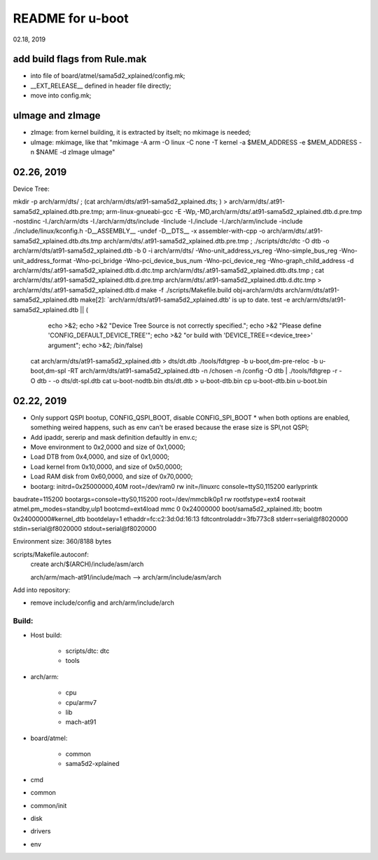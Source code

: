 README for u-boot
################################
02.18, 2019

add build flags from Rule.mak
-------------------------------
* into file of board/atmel/sama5d2_xplained/config.mk;
* __EXT_RELEASE__ defined in header file directly;
* move into config.mk;


uImage and zImage
-------------------------------
* zImage: from kernel building, it is extracted by itselt; no mkimage is needed;
* uImage: mkimage, like that "mkimage -A arm -O linux -C none -T kernel -a $MEM_ADDRESS -e $MEM_ADDRESS -n $NAME -d zImage uImage"


02.26, 2019
-------------------------------
Device Tree:

mkdir -p arch/arm/dts/ ; (cat arch/arm/dts/at91-sama5d2_xplained.dts; ) > arch/arm/dts/.at91-sama5d2_xplained.dtb.pre.tmp; arm-linux-gnueabi-gcc -E -Wp,-MD,arch/arm/dts/.at91-sama5d2_xplained.dtb.d.pre.tmp -nostdinc -I./arch/arm/dts -I./arch/arm/dts/include -Iinclude -I./include -I./arch/arm/include -include ./include/linux/kconfig.h -D__ASSEMBLY__ -undef -D__DTS__ -x assembler-with-cpp -o arch/arm/dts/.at91-sama5d2_xplained.dtb.dts.tmp arch/arm/dts/.at91-sama5d2_xplained.dtb.pre.tmp ; ./scripts/dtc/dtc -O dtb -o arch/arm/dts/at91-sama5d2_xplained.dtb -b 0 -i arch/arm/dts/  -Wno-unit_address_vs_reg -Wno-simple_bus_reg -Wno-unit_address_format -Wno-pci_bridge -Wno-pci_device_bus_num -Wno-pci_device_reg -Wno-graph_child_address  -d arch/arm/dts/.at91-sama5d2_xplained.dtb.d.dtc.tmp arch/arm/dts/.at91-sama5d2_xplained.dtb.dts.tmp ; cat arch/arm/dts/.at91-sama5d2_xplained.dtb.d.pre.tmp arch/arm/dts/.at91-sama5d2_xplained.dtb.d.dtc.tmp > arch/arm/dts/.at91-sama5d2_xplained.dtb.d
make -f ./scripts/Makefile.build obj=arch/arm/dts arch/arm/dts/at91-sama5d2_xplained.dtb
make[2]: `arch/arm/dts/at91-sama5d2_xplained.dtb' is up to date.
test -e arch/arm/dts/at91-sama5d2_xplained.dtb || (						\
	echo >&2;							\
	echo >&2 "Device Tree Source is not correctly specified.";	\
	echo >&2 "Please define 'CONFIG_DEFAULT_DEVICE_TREE'";		\
	echo >&2 "or build with 'DEVICE_TREE=<device_tree>' argument";	\
	echo >&2;							\
	/bin/false)
  cat arch/arm/dts/at91-sama5d2_xplained.dtb > dts/dt.dtb
  ./tools/fdtgrep -b u-boot,dm-pre-reloc -b u-boot,dm-spl -RT arch/arm/dts/at91-sama5d2_xplained.dtb -n /chosen -n /config -O dtb | ./tools/fdtgrep -r -O dtb - -o dts/dt-spl.dtb 
  cat u-boot-nodtb.bin dts/dt.dtb > u-boot-dtb.bin
  cp u-boot-dtb.bin u-boot.bin


  
02.22, 2019
----------------
* Only support QSPI bootup, CONFIG_QSPI_BOOT, disable CONFIG_SPI_BOOT
  * when both options are enabled, something weired happens, such as env can't be erased because the erase size is SPI,not QSPI;
* Add ipaddr, sererip and mask definition defaultly in env.c;
* Move environment to 0x2,0000 and size of 0x1,0000;
* Load DTB from 0x4,0000, and size of 0x1,0000;
* Load kernel from 0x10,0000, and size of 0x50,0000;
* Load RAM disk from 0x60,0000, and size of 0x70,0000;
* bootarg: initrd=0x25000000,40M root=/dev/ram0 rw init=/linuxrc console=ttyS0,115200 earlyprintk



baudrate=115200
bootargs=console=ttyS0,115200 root=/dev/mmcblk0p1 rw rootfstype=ext4 rootwait atmel.pm_modes=standby,ulp1
bootcmd=ext4load mmc 0 0x24000000 boot/sama5d2_xplained.itb; bootm 0x24000000#kernel_dtb
bootdelay=1
ethaddr=fc:c2:3d:0d:16:13
fdtcontroladdr=3fb773c8
stderr=serial@f8020000
stdin=serial@f8020000
stdout=serial@f8020000

Environment size: 360/8188 bytes


scripts/Makefile.autoconf:
	create arch/$(ARCH)/include/asm/arch

	arch/arm/mach-at91/include/mach  --> arch/arm/include/asm/arch
	
Add into repository:

* remove include/config and arch/arm/include/arch
	

Build:
==================
* Host build:

   * scripts/dtc: dtc
   * tools
   
* arch/arm:   

   * cpu
   * cpu/armv7
   * lib
   * mach-at91

* board/atmel:

   * common
   * sama5d2-xplained

* cmd
* common
* common/init
* disk
* drivers

* env
   
	